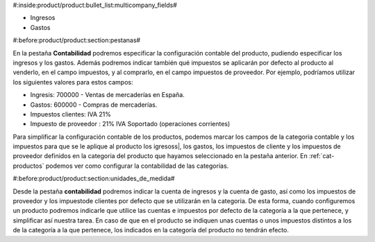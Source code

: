 #:inside:product/product:bullet_list:multicompany_fields#

* Ingresos
* Gastos


#:before:product/product:section:pestanas#

En la pestaña **Contabilidad** podremos especificar la configuración contable
del producto, pudiendo especificar los ingresos y los gastos.
Además podremos indicar también qué impuestos se aplicarán por defecto al
producto al venderlo, en el campo impuestos, y al comprarlo, en el campo
impuestos de proveedor. Por ejemplo, podríamos utilizar los siguientes valores para
estos campos:

* Ingresis: 700000 - Ventas de mercaderías en España.
* Gastos: 600000 - Compras de mercaderías.
* Impuestos clientes: IVA 21%
* Impuesto de proveedor : 21% IVA Soportado (operaciones corrientes)

Para simplificar la configuración contable de los productos, podemos marcar
los campos de la categoria contable y los impuestos para que se le aplique
al producto los igresoss|, los gastos, los impuestos de cliente y
los impuestos de proveedor definidos en la categoria del producto que hayamos
seleccionado en la pestaña anterior. En :ref:`cat-productos` podemos ver
como configurar la contabilidad de las categorías.


#:before:product/product:section:unidades_de_medida#

Desde la pestaña **contabilidad** podremos indicar la cuenta de ingresos y
la cuenta de gasto, así como los impuestos de proveedor y los
impuestode clientes por defecto que se utilizarán en la categoria. De esta
forma, cuando configuremos un producto podremos indicarle que utilice las
cuentas e impuestos por defecto de la categoría a la que pertenece, y
simplificar así nuestra tarea. En caso de que en el producto se indiquen unas
cuentas o unos impuestos distintos a los de la categoría a la que pertenece,
los indicados en la categoría del producto no tendrán efecto.
